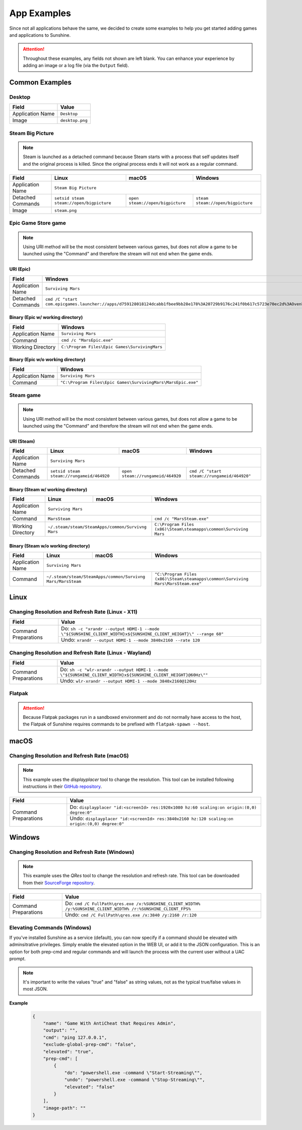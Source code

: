 App Examples
============
Since not all applications behave the same, we decided to create some examples to help you get started adding games
and applications to Sunshine.

.. Attention:: Throughout these examples, any fields not shown are left blank. You can enhance your experience by
   adding an image or a log file (via the ``Output`` field).

Common Examples
---------------

Desktop
^^^^^^^

+----------------------+-----------------+
| **Field**            | **Value**       |
+----------------------+-----------------+
| Application Name     | ``Desktop``     |
+----------------------+-----------------+
| Image                | ``desktop.png`` |
+----------------------+-----------------+

Steam Big Picture
^^^^^^^^^^^^^^^^^

.. Note:: Steam is launched as a detached command because Steam starts with a process that self updates itself and the original
   process is killed. Since the original process ends it will not work as a regular command.

+----------------------+------------------------------------------+----------------------------------+-----------------------------------+
| **Field**            | **Linux**                                | **macOS**                        | **Windows**                       |
+----------------------+------------------------------------------+----------------------------------+-----------------------------------+
| Application Name     | ``Steam Big Picture``                                                                                           |
+----------------------+------------------------------------------+----------------------------------+-----------------------------------+
| Detached Commands    | ``setsid steam steam://open/bigpicture`` | ``open steam://open/bigpicture`` | ``steam steam://open/bigpicture`` |
+----------------------+------------------------------------------+----------------------------------+-----------------------------------+
| Image                | ``steam.png``                                                                                                   |
+----------------------+------------------------------------------+----------------------------------+-----------------------------------+

Epic Game Store game
^^^^^^^^^^^^^^^^^^^^

.. Note:: Using URI method will be the most consistent between various games, but does not allow a game to be launched
   using the "Command" and therefore the stream will not end when the game ends.

URI (Epic)
""""""""""

+----------------------+-----------------------------------------------------------------------------------------------------------------------------------------------------------+
| **Field**            | **Windows**                                                                                                                                               |
+----------------------+-----------------------------------------------------------------------------------------------------------------------------------------------------------+
| Application Name     | ``Surviving Mars``                                                                                                                                        |
+----------------------+-----------------------------------------------------------------------------------------------------------------------------------------------------------+
| Detached Commands    | ``cmd /C "start com.epicgames.launcher://apps/d759128018124dcabb1fbee9bb28e178%3A20729b9176c241f0b617c5723e70ec2d%3AOvenbird?action=launch&silent=true"`` |
+----------------------+-----------------------------------------------------------------------------------------------------------------------------------------------------------+

Binary (Epic w/ working directory)
""""""""""""""""""""""""""""""""""

+----------------------+-----------------------------------------------+
| **Field**            | **Windows**                                   |
+----------------------+-----------------------------------------------+
| Application Name     | ``Surviving Mars``                            |
+----------------------+-----------------------------------------------+
| Command              | ``cmd /c "MarsEpic.exe"``                     |
+----------------------+-----------------------------------------------+
| Working Directory    | ``C:\Program Files\Epic Games\SurvivingMars`` |
+----------------------+-----------------------------------------------+

Binary (Epic w/o working directory)
"""""""""""""""""""""""""""""""""""

+----------------------+--------------------------------------------------------------+
| **Field**            | **Windows**                                                  |
+----------------------+--------------------------------------------------------------+
| Application Name     | ``Surviving Mars``                                           |
+----------------------+--------------------------------------------------------------+
| Command              | ``"C:\Program Files\Epic Games\SurvivingMars\MarsEpic.exe"`` |
+----------------------+--------------------------------------------------------------+


Steam game
^^^^^^^^^^

.. Note:: Using URI method will be the most consistent between various games, but does not allow a game to be launched
   using the "Command" and therefore the stream will not end when the game ends.

URI (Steam)
"""""""""""

+----------------------+-------------------------------------------+-----------------------------------+---------------------------------------------+
| **Field**            | **Linux**                                 | **macOS**                         | **Windows**                                 |
+----------------------+-------------------------------------------+-----------------------------------+---------------------------------------------+
| Application Name     | ``Surviving Mars``                                                                                                          |
+----------------------+-------------------------------------------+-----------------------------------+---------------------------------------------+
| Detached Commands    | ``setsid steam steam://rungameid/464920`` | ``open steam://rungameid/464920`` | ``cmd /C "start steam://rungameid/464920"`` |
+----------------------+-------------------------------------------+-----------------------------------+---------------------------------------------+

Binary (Steam w/ working directory)
"""""""""""""""""""""""""""""""""""

+----------------------+-------------------------+-------------------------+------------------------------------------------------------------+
| **Field**            | **Linux**               | **macOS**               | **Windows**                                                      |
+----------------------+-------------------------+-------------------------+------------------------------------------------------------------+
| Application Name     | ``Surviving Mars``                                                                                                   |
+----------------------+-------------------------+-------------------------+------------------------------------------------------------------+
| Command              | ``MarsSteam``                                     | ``cmd /c "MarsSteam.exe"``                                       |
+----------------------+-------------------------+-------------------------+------------------------------------------------------------------+
| Working Directory    | ``~/.steam/steam/SteamApps/common/Survivng Mars`` | ``C:\Program Files (x86)\Steam\steamapps\common\Surviving Mars`` |
+----------------------+-------------------------+-------------------------+------------------------------------------------------------------+

Binary (Steam w/o working directory)
""""""""""""""""""""""""""""""""""""

+----------------------+------------------------------+------------------------------+----------------------------------------------------------------------------------+
| **Field**            | **Linux**                    | **macOS**                    | **Windows**                                                                      |
+----------------------+------------------------------+------------------------------+----------------------------------------------------------------------------------+
| Application Name     | ``Surviving Mars``                                                                                                                             |
+----------------------+------------------------------+------------------------------+----------------------------------------------------------------------------------+
| Command              | ``~/.steam/steam/SteamApps/common/Survivng Mars/MarsSteam`` | ``"C:\Program Files (x86)\Steam\steamapps\common\Surviving Mars\MarsSteam.exe"`` |
+----------------------+------------------------------+------------------------------+----------------------------------------------------------------------------------+

Linux
-----

Changing Resolution and Refresh Rate (Linux - X11)
^^^^^^^^^^^^^^^^^^^^^^^^^^^^^^^^^^^^^^^^^^^^^^^^^^

+----------------------+-------------------------------------------------------------------------------------------------------------------+
| **Field**            | **Value**                                                                                                         |
+----------------------+-------------------------------------------------------------------------------------------------------------------+
| Command Preparations | Do: ``sh -c "xrandr --output HDMI-1 --mode \"${SUNSHINE_CLIENT_WIDTH}x${SUNSHINE_CLIENT_HEIGHT}\" --range 60"``   |
|                      +-------------------------------------------------------------------------------------------------------------------+
|                      | Undo: ``xrandr --output HDMI-1 --mode 3840x2160 --rate 120``                                                      |
+----------------------+-------------------------------------------------------------------------------------------------------------------+

Changing Resolution and Refresh Rate (Linux - Wayland)
^^^^^^^^^^^^^^^^^^^^^^^^^^^^^^^^^^^^^^^^^^^^^^^^^^^^^^

+----------------------+-----------------------------------------------------------------------------------------------------------------+
| **Field**            | **Value**                                                                                                       |
+----------------------+-----------------------------------------------------------------------------------------------------------------+
| Command Preparations | Do: ``sh -c "wlr-xrandr --output HDMI-1 --mode \"${SUNSHINE_CLIENT_WIDTH}x${SUNSHINE_CLIENT_HEIGHT}@60Hz\""``   |
|                      +-----------------------------------------------------------------------------------------------------------------+
|                      | Undo: ``wlr-xrandr --output HDMI-1 --mode 3840x2160@120Hz``                                                     |
+----------------------+-----------------------------------------------------------------------------------------------------------------+

Flatpak
^^^^^^^

.. Attention:: Because Flatpak packages run in a sandboxed environment and do not normally have access to the host,
   the Flatpak of Sunshine requires commands to be prefixed with ``flatpak-spawn --host``.

macOS
-----

Changing Resolution and Refresh Rate (macOS)
^^^^^^^^^^^^^^^^^^^^^^^^^^^^^^^^^^^^^^^^^^^^

.. Note:: This example uses the `displayplacer` tool to change the resolution.
   This tool can be installed following instructions in their
   `GitHub repository <https://github.com/jakehilborn/displayplacer>`_.

+----------------------+-----------------------------------------------------------------------------------------------+
| **Field**            | **Value**                                                                                     |
+----------------------+-----------------------------------------------------------------------------------------------+
| Command Preparations | Do: ``displayplacer "id:<screenId> res:1920x1080 hz:60 scaling:on origin:(0,0) degree:0"``    |
|                      +-----------------------------------------------------------------------------------------------+
|                      | Undo: ``displayplacer "id:<screenId> res:3840x2160 hz:120 scaling:on origin:(0,0) degree:0"`` |
+----------------------+-----------------------------------------------------------------------------------------------+

Windows
-------

Changing Resolution and Refresh Rate (Windows)
^^^^^^^^^^^^^^^^^^^^^^^^^^^^^^^^^^^^^^^^^^^^^^

.. Note:: This example uses the `QRes` tool to change the resolution and refresh rate.
   This tool can be downloaded from their `SourceForge repository <https://sourceforge.net/projects/qres/>`_.

+----------------------+------------------------------------------------------------------------------------------------------------------+
| **Field**            | **Value**                                                                                                        |
+----------------------+------------------------------------------------------------------------------------------------------------------+
| Command Preparations | Do: ``cmd /C FullPath\qres.exe /x:%SUNSHINE_CLIENT_WIDTH% /y:%SUNSHINE_CLIENT_WIDTH% /r:%SUNSHINE_CLIENT_FPS%``  |
|                      +------------------------------------------------------------------------------------------------------------------+
|                      | Undo: ``cmd /C FullPath\qres.exe /x:3840 /y:2160 /r:120``                                                        |
+----------------------+------------------------------------------------------------------------------------------------------------------+

Elevating Commands (Windows)
^^^^^^^^^^^^^^^^^^^^^^^^^^^^

If you've installed Sunshine as a service (default), you can now specify if a command should be elevated with adminsitrative privileges.
Simply enable the elevated option in the WEB UI, or add it to the JSON configuration.
This is an option for both prep-cmd and regular commands and will launch the process with the current user without a UAC prompt.

.. Note:: It's important to write the values "true" and "false" as string values, not as the typical true/false values in most JSON.

**Example**
   .. code-block:: json

        {
            "name": "Game With AntiCheat that Requires Admin",
            "output": "",
            "cmd": "ping 127.0.0.1",
            "exclude-global-prep-cmd": "false",
            "elevated": "true",
            "prep-cmd": [
                {
                    "do": "powershell.exe -command \"Start-Streaming\"",
                    "undo": "powershell.exe -command \"Stop-Streaming\"",
                    "elevated": "false"
                }
            ],
            "image-path": ""
        }
